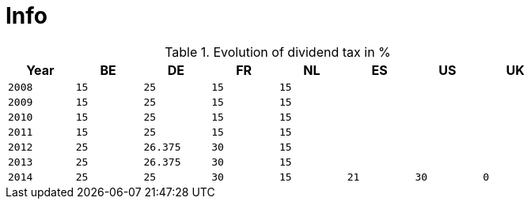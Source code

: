 = Info

.Evolution of dividend tax in %
[width="80%",cols="^2m,^2m,^2m,^2m,^2m,^2m,^2m,^2m",frame="topbot",options="header"]
|======================
|Year|BE|DE|FR|NL|ES|US|UK
|2008|15|25|15|15|||
|2009|15|25|15|15|||
|2010|15|25|15|15|||
|2011|15|25|15|15|||
|2012|25|26.375|30|15|||
|2013|25|26.375|30|15|||
|2014|25|25|30|15|21|30|0
|======================
